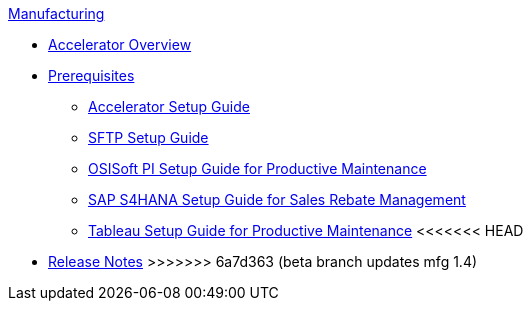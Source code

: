.xref:index.adoc[Manufacturing]
* xref:index.adoc[Accelerator Overview]
* xref:prerequisites.adoc[Prerequisites]
** xref:mfg-setup-guide.adoc[Accelerator Setup Guide]
** xref:sftp-setup-guide.adoc[SFTP Setup Guide]
** xref:osisoft-pi-setup-guide.adoc[OSISoft PI Setup Guide for Productive Maintenance]
** xref:sap-s4hana-setup-guide.adoc[SAP S4HANA Setup Guide for Sales Rebate Management]
** xref:tableau-setup-guide.adoc[Tableau Setup Guide for Productive Maintenance]
<<<<<<< HEAD
=======
* xref:release-notes.adoc[Release Notes]
>>>>>>> 6a7d363 (beta branch updates mfg 1.4)
